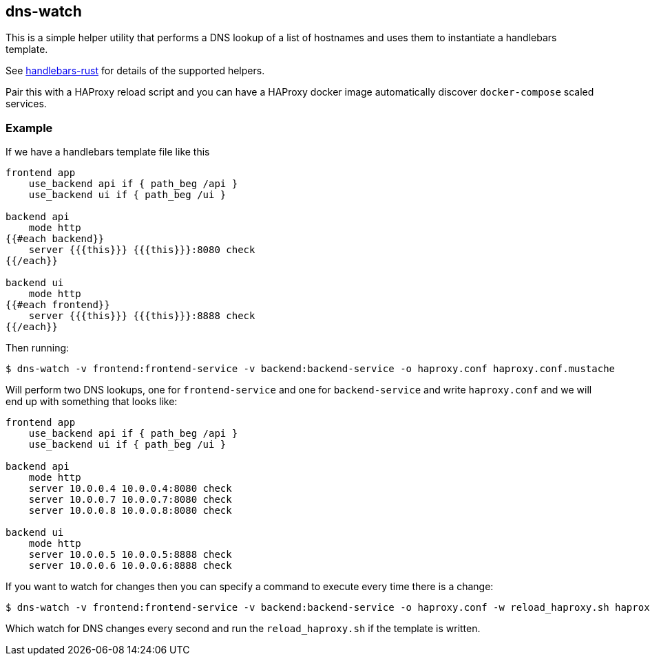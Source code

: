 == dns-watch

This is a simple helper utility that performs a DNS lookup of a list of hostnames and uses them to instantiate a handlebars template.

See link:https://sunng87.github.io/handlebars-rust/handlebars/index.html#built-in-helpers[handlebars-rust] for details of the supported helpers.

Pair this with a HAProxy reload script and you can have a HAProxy docker image automatically discover `docker-compose` scaled services.

=== Example

If we have a handlebars template file like this

[source]
----
frontend app
    use_backend api if { path_beg /api }
    use_backend ui if { path_beg /ui }

backend api
    mode http
{{#each backend}}
    server {{{this}}} {{{this}}}:8080 check
{{/each}}

backend ui
    mode http
{{#each frontend}}
    server {{{this}}} {{{this}}}:8888 check
{{/each}}
----

Then running:

[source,bash]
----
$ dns-watch -v frontend:frontend-service -v backend:backend-service -o haproxy.conf haproxy.conf.mustache
----

Will perform two DNS lookups, one for `frontend-service` and one for `backend-service` and write `haproxy.conf` and we will end up with something that looks like:

[source]
----
frontend app
    use_backend api if { path_beg /api }
    use_backend ui if { path_beg /ui }

backend api
    mode http
    server 10.0.0.4 10.0.0.4:8080 check
    server 10.0.0.7 10.0.0.7:8080 check
    server 10.0.0.8 10.0.0.8:8080 check

backend ui
    mode http
    server 10.0.0.5 10.0.0.5:8888 check
    server 10.0.0.6 10.0.0.6:8888 check
----

If you want to watch for changes then you can specify a command to execute every time there is a change:

[source,bash]
----
$ dns-watch -v frontend:frontend-service -v backend:backend-service -o haproxy.conf -w reload_haproxy.sh haproxy.conf.hbs
----

Which watch for DNS changes every second and run the `reload_haproxy.sh` if the template is written.
